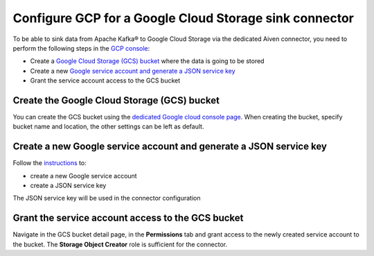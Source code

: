 Configure GCP for a Google Cloud Storage sink connector
=======================================================

To be able to sink data from Apache Kafka® to Google Cloud Storage via the dedicated Aiven connector, you need to perform the following steps in the `GCP console <https://console.cloud.google.com/>`_:

* Create a `Google Cloud Storage (GCS) bucket <https://console.cloud.google.com/storage/>`_ where the data is going to be stored
* Create a new `Google service account and generate a JSON service key <https://cloud.google.com/docs/authentication/getting-started>`_ 
* Grant the service account access to the GCS bucket

.. _gcs-sink-connector-google-bucket:

Create the Google Cloud Storage (GCS) bucket
--------------------------------------------

You can create the GCS bucket using the `dedicated Google cloud console page <https://console.cloud.google.com/storage/>`_. When creating the bucket, specify bucket name and location, the other settings can be left as default.

.. _gcs-sink-connector-google-account:

Create a new Google service account and generate a JSON service key
-------------------------------------------------------------------

Follow the `instructions <https://cloud.google.com/docs/authentication/getting-started>`_ to: 

* create a new Google service account
* create a JSON service key

The JSON service key will be used in the connector configuration


Grant the service account access to the GCS bucket
--------------------------------------------------

Navigate in the GCS bucket detail page, in the **Permissions** tab and grant access to the newly created service account to the bucket. The **Storage Object Creator** role is sufficient for the connector.
